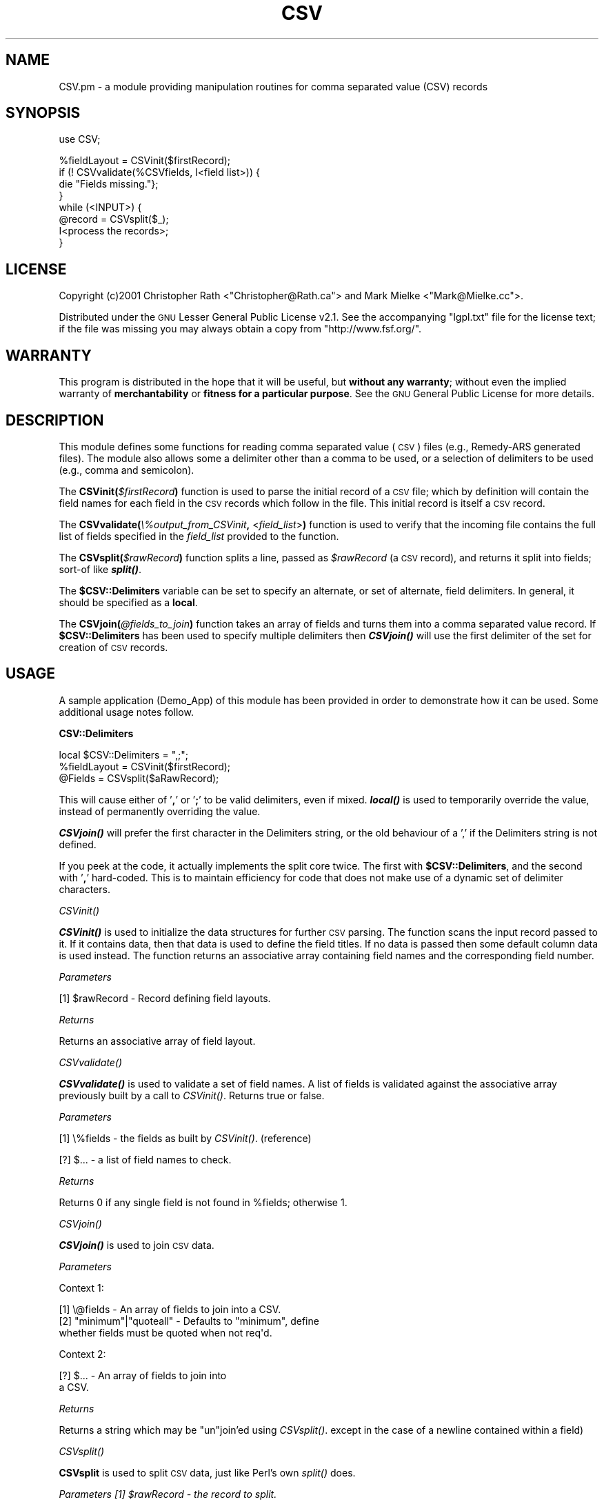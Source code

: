 .\" Automatically generated by Pod::Man v1.37, Pod::Parser v1.32
.\"
.\" Standard preamble:
.\" ========================================================================
.de Sh \" Subsection heading
.br
.if t .Sp
.ne 5
.PP
\fB\\$1\fR
.PP
..
.de Sp \" Vertical space (when we can't use .PP)
.if t .sp .5v
.if n .sp
..
.de Vb \" Begin verbatim text
.ft CW
.nf
.ne \\$1
..
.de Ve \" End verbatim text
.ft R
.fi
..
.\" Set up some character translations and predefined strings.  \*(-- will
.\" give an unbreakable dash, \*(PI will give pi, \*(L" will give a left
.\" double quote, and \*(R" will give a right double quote.  \*(C+ will
.\" give a nicer C++.  Capital omega is used to do unbreakable dashes and
.\" therefore won't be available.  \*(C` and \*(C' expand to `' in nroff,
.\" nothing in troff, for use with C<>.
.tr \(*W-
.ds C+ C\v'-.1v'\h'-1p'\s-2+\h'-1p'+\s0\v'.1v'\h'-1p'
.ie n \{\
.    ds -- \(*W-
.    ds PI pi
.    if (\n(.H=4u)&(1m=24u) .ds -- \(*W\h'-12u'\(*W\h'-12u'-\" diablo 10 pitch
.    if (\n(.H=4u)&(1m=20u) .ds -- \(*W\h'-12u'\(*W\h'-8u'-\"  diablo 12 pitch
.    ds L" ""
.    ds R" ""
.    ds C` ""
.    ds C' ""
'br\}
.el\{\
.    ds -- \|\(em\|
.    ds PI \(*p
.    ds L" ``
.    ds R" ''
'br\}
.\"
.\" If the F register is turned on, we'll generate index entries on stderr for
.\" titles (.TH), headers (.SH), subsections (.Sh), items (.Ip), and index
.\" entries marked with X<> in POD.  Of course, you'll have to process the
.\" output yourself in some meaningful fashion.
.if \nF \{\
.    de IX
.    tm Index:\\$1\t\\n%\t"\\$2"
..
.    nr % 0
.    rr F
.\}
.\"
.\" For nroff, turn off justification.  Always turn off hyphenation; it makes
.\" way too many mistakes in technical documents.
.hy 0
.if n .na
.\"
.\" Accent mark definitions (@(#)ms.acc 1.5 88/02/08 SMI; from UCB 4.2).
.\" Fear.  Run.  Save yourself.  No user-serviceable parts.
.    \" fudge factors for nroff and troff
.if n \{\
.    ds #H 0
.    ds #V .8m
.    ds #F .3m
.    ds #[ \f1
.    ds #] \fP
.\}
.if t \{\
.    ds #H ((1u-(\\\\n(.fu%2u))*.13m)
.    ds #V .6m
.    ds #F 0
.    ds #[ \&
.    ds #] \&
.\}
.    \" simple accents for nroff and troff
.if n \{\
.    ds ' \&
.    ds ` \&
.    ds ^ \&
.    ds , \&
.    ds ~ ~
.    ds /
.\}
.if t \{\
.    ds ' \\k:\h'-(\\n(.wu*8/10-\*(#H)'\'\h"|\\n:u"
.    ds ` \\k:\h'-(\\n(.wu*8/10-\*(#H)'\`\h'|\\n:u'
.    ds ^ \\k:\h'-(\\n(.wu*10/11-\*(#H)'^\h'|\\n:u'
.    ds , \\k:\h'-(\\n(.wu*8/10)',\h'|\\n:u'
.    ds ~ \\k:\h'-(\\n(.wu-\*(#H-.1m)'~\h'|\\n:u'
.    ds / \\k:\h'-(\\n(.wu*8/10-\*(#H)'\z\(sl\h'|\\n:u'
.\}
.    \" troff and (daisy-wheel) nroff accents
.ds : \\k:\h'-(\\n(.wu*8/10-\*(#H+.1m+\*(#F)'\v'-\*(#V'\z.\h'.2m+\*(#F'.\h'|\\n:u'\v'\*(#V'
.ds 8 \h'\*(#H'\(*b\h'-\*(#H'
.ds o \\k:\h'-(\\n(.wu+\w'\(de'u-\*(#H)/2u'\v'-.3n'\*(#[\z\(de\v'.3n'\h'|\\n:u'\*(#]
.ds d- \h'\*(#H'\(pd\h'-\w'~'u'\v'-.25m'\f2\(hy\fP\v'.25m'\h'-\*(#H'
.ds D- D\\k:\h'-\w'D'u'\v'-.11m'\z\(hy\v'.11m'\h'|\\n:u'
.ds th \*(#[\v'.3m'\s+1I\s-1\v'-.3m'\h'-(\w'I'u*2/3)'\s-1o\s+1\*(#]
.ds Th \*(#[\s+2I\s-2\h'-\w'I'u*3/5'\v'-.3m'o\v'.3m'\*(#]
.ds ae a\h'-(\w'a'u*4/10)'e
.ds Ae A\h'-(\w'A'u*4/10)'E
.    \" corrections for vroff
.if v .ds ~ \\k:\h'-(\\n(.wu*9/10-\*(#H)'\s-2\u~\d\s+2\h'|\\n:u'
.if v .ds ^ \\k:\h'-(\\n(.wu*10/11-\*(#H)'\v'-.4m'^\v'.4m'\h'|\\n:u'
.    \" for low resolution devices (crt and lpr)
.if \n(.H>23 .if \n(.V>19 \
\{\
.    ds : e
.    ds 8 ss
.    ds o a
.    ds d- d\h'-1'\(ga
.    ds D- D\h'-1'\(hy
.    ds th \o'bp'
.    ds Th \o'LP'
.    ds ae ae
.    ds Ae AE
.\}
.rm #[ #] #H #V #F C
.\" ========================================================================
.\"
.IX Title "CSV 3pm"
.TH CSV 3pm "2001-08-18" "perl v5.8.8" "User Contributed Perl Documentation"
.SH "NAME"
CSV.pm \- a module providing manipulation routines for comma separated value (CSV) records
.SH "SYNOPSIS"
.IX Header "SYNOPSIS"
.Vb 1
\&    use CSV;
.Ve
.PP
.Vb 8
\&    %fieldLayout = CSVinit($firstRecord);
\&    if (! CSVvalidate(%CSVfields, I<field list>)) {
\&        die "Fields missing."};
\&    }
\&    while (<INPUT>) { 
\&        @record = CSVsplit($_);
\&        I<process the records>;
\&      }
.Ve
.SH "LICENSE"
.IX Header "LICENSE"
Copyright (c)2001 Christopher Rath <\f(CW\*(C`Christopher@Rath.ca\*(C'\fR> and Mark Mielke
<\f(CW\*(C`Mark@Mielke.cc\*(C'\fR>.
.PP
Distributed under the \s-1GNU\s0 Lesser General Public License v2.1.  See the
accompanying \f(CW\*(C`lgpl.txt\*(C'\fR file for the license text; if the file was missing you
may always obtain a copy from \f(CW\*(C`http://www.fsf.org/\*(C'\fR.
.SH "WARRANTY"
.IX Header "WARRANTY"
This program is distributed in the hope that it will be useful, but \fBwithout
any warranty\fR; without even the implied warranty of \fBmerchantability\fR or
\&\fBfitness for a particular purpose\fR.  See the \s-1GNU\s0 General Public License for
more details.
.SH "DESCRIPTION"
.IX Header "DESCRIPTION"
This module defines some functions for reading comma separated value (\s-1CSV\s0)
files (e.g., Remedy-ARS generated files).  The module also allows some a
delimiter other than a comma to be used, or a selection of delimiters to be
used (e.g., comma and semicolon).
.PP
The \fBCSVinit(\fR\fI$firstRecord\fR\fB)\fR function is used to parse the initial record
of a \s-1CSV\s0 file; which by definition will contain the field names for each field
in the \s-1CSV\s0 records which follow in the file.  This initial record is itself a
\&\s-1CSV\s0 record.
.PP
The \fBCSVvalidate(\fR\fI\e%output_from_CSVinit\fR\fB,\fR <\fIfield_list\fR>\fB)\fR function
is used to verify that the incoming file contains the full list of fields
specified in the \fIfield_list\fR provided to the function.
.PP
The \fBCSVsplit(\fR\fI$rawRecord\fR\fB)\fR function splits a line, passed as
\&\fI$rawRecord\fR (a \s-1CSV\s0 record), and returns it split into fields; sort-of like
\&\fB\f(BIsplit()\fB\fR.
.PP
The \fB$CSV::Delimiters\fR variable can be set to specify an alternate, or set of
alternate, field delimiters.  In general, it should be specified as a \fBlocal\fR.
.PP
The \fBCSVjoin(\fR\fI@fields_to_join\fR\fB)\fR function takes an array of fields and
turns them into a comma separated value record.  If \fB$CSV::Delimiters\fR has
been used to specify multiple delimiters then \fB\f(BICSVjoin()\fB\fR will use the first
delimiter of the set for creation of \s-1CSV\s0 records.
.SH "USAGE"
.IX Header "USAGE"
A sample application (Demo_App) of this module has been provided in order to
demonstrate how it can be used.  Some additional usage notes follow.
.Sh "CSV::Delimiters"
.IX Subsection "CSV::Delimiters"
.Vb 3
\&    local $CSV::Delimiters = ",;";
\&    %fieldLayout = CSVinit($firstRecord);
\&    @Fields = CSVsplit($aRawRecord);
.Ve
.PP
This will cause either of '\fB,\fR' or '\fB;\fR' to be valid delimiters, even if
mixed.  \fB\f(BIlocal()\fB\fR is used to temporarily override the value, instead of
permanently overriding the value.
.PP
\&\fB\f(BICSVjoin()\fB\fR will prefer the first character in the Delimiters string, or the old
behaviour of a ',' if the Delimiters string is not defined.
.PP
If you peek at the code, it actually implements the split core twice.  The
first with \fB$CSV::Delimiters\fR, and the second with '\fB,\fR' hard\-coded.  This is
to maintain efficiency for code that does not make use of a dynamic set of
delimiter characters.
.Sh "\fICSVinit()\fP"
.IX Subsection "CSVinit()"
\&\fB\f(BICSVinit()\fB\fR is used to initialize the data structures for further \s-1CSV\s0 parsing.
The function scans the input record passed to it.  If it contains data, then
that data is used to define the field titles.  If no data is passed then some
default column data is used instead.  The function returns an associative array
containing field names and the corresponding field number.
.PP
\fIParameters\fR
.IX Subsection "Parameters"
.PP
[1] \f(CW$rawRecord\fR \- Record defining field layouts.
.PP
\fIReturns\fR
.IX Subsection "Returns"
.PP
Returns an associative array of field layout.
.Sh "\fICSVvalidate()\fP"
.IX Subsection "CSVvalidate()"
\&\fB\f(BICSVvalidate()\fB\fR is used to validate a set of field names.  A list of fields is
validated against the associative array previously built by a call to
\&\fICSVinit()\fR.  Returns true or false.
.PP
\fIParameters\fR
.IX Subsection "Parameters"
.PP
[1] \e%fields \- the fields as built by \fICSVinit()\fR. (reference)
.PP
[?] $...     \- a list of field names to check.
.PP
\fIReturns\fR
.IX Subsection "Returns"
.PP
Returns 0 if any single field is not found in \f(CW%fields\fR; otherwise 1.
.Sh "\fICSVjoin()\fP"
.IX Subsection "CSVjoin()"
\&\fB\f(BICSVjoin()\fB\fR is used to join \s-1CSV\s0 data.
.PP
\fIParameters\fR
.IX Subsection "Parameters"
.PP
Context 1:
.PP
.Vb 3
\&    [1] \e@fields  \- An array of fields to join into a CSV.
\&    [2] "minimum"|"quoteall" \- Defaults to "minimum", define 
\&            whether fields must be quoted when not req\(aqd.
.Ve
.PP
Context 2:
.PP
.Vb 2
\&    [?] $... \- An array of fields to join into 
\&            a CSV.
.Ve
.PP
\fIReturns\fR
.IX Subsection "Returns"
.PP
Returns a string which may be \*(L"un\*(R"join'ed using \fICSVsplit()\fR.
except in the case of a newline contained within a field)
.Sh "\fICSVsplit()\fP"
.IX Subsection "CSVsplit()"
\&\fBCSVsplit\fR is used to split \s-1CSV\s0 data, just like Perl's own \fIsplit()\fR does.
.PP
\fIParameters [1] \f(CI$rawRecord\fI \- the record to split.\fR
.IX Subsection "Parameters [1] $rawRecord - the record to split."
.PP
\fIReturns\fR
.IX Subsection "Returns"
.PP
Returns an array of values split out of \f(CW$rawRecord\fR.
.SH "TESTING"
.IX Header "TESTING"
Put the following lines into a file to test the comma-based parsing of this
module:
.PP
.Vb 1
\&    #!/usr/bin/perl \-w
.Ve
.PP
.Vb 1
\&    use CSV;
.Ve
.PP
.Vb 3
\&    while (<DATA>) {
\&        print join(":", CSVsplit($_)), "\en";
\&    }
.Ve
.PP
.Vb 8
\&    __DATA__
\&    "One from FAQ will do","sec""ond"
\&    "But, not","3rd""","or","""fifth"
\&    "don\(aqt","forget","fourth"",""","and"  ,  """,""sixth".
\&    "Of course, it doesn\(aqt solve",everything,8,N,1
\&    "Is there a new emacs   perl\-mode?"
\&    "Tom","tom@fiction.org"
\&    Empty fields needed,,"and "wanted
.Ve
.PP
.Vb 5
\&    Some,"",boundary  ",cases"",  ,too
\&    Grok this\e, Spok!
\&    "Didn\(aqt you notice\e! in it \e{the spec\e}"
\&    "Multi\-
\&    line",test
.Ve
.PP
This will produce the following output:
.PP
.Vb 7
\&    One from FAQ will do:sec"ond
\&    But, not:3rd":or:"fifth
\&    don\(aqt:forget:fourth",":"and"  :  """:""sixth".
\&    Of course, it doesn\(aqt solve:everything:8:N:1
\&    Is there a new emacs   perl\-mode?
\&    Tom:tom@fiction.org
\&    Empty fields needed::"and "wanted
.Ve
.PP
.Vb 5
\&    Some::boundary  ":cases"":  :too
\&    Grok this\e: Spok!
\&    Didn\(aqt you notice\e! in it \e{the spec\e}
\&    "Multi\-
\&    line":test
.Ve
.SH "CSV SPECIFICATION"
.IX Header "CSV SPECIFICATION"
This section attempts to define \s-1CSV\s0 records and files in a fairly rigorous
fashion.  The point behind this is to make this module usable without having to
read and understand the source code.
.Sh "\s-1CSV\s0 Records"
.IX Subsection "CSV Records"
The basic idea behind a \s-1CSV\s0 record is this: literal field values are
delimited by commas.  The immediate complication that arises is, of
course, ``What should be done when a comma must appear within a
field?''  Within the bounds of current practice, there are two
immediate solutions to this complication:
.IP "1." 4
Use a predefined escape character to tag commas which appear within fields.
.IP "2." 4
Allow quotation marks to enclose a field and _protect_ a comma appearing within
a field.
.PP
As with all work\-arounds, these \*(L"immediate solutions\*(R" have complications of
their own (these secondary complications are numbered the same as their primary
counterparts):
.IP "1." 4
Escape characters must themselves be escaped in order to appear as a value
within a field (e.g., if a literal comma is expressed as ``\e,'', then a literal
backslash must appear as ``\e\e'').
.IP "2." 4
Quotation marks must somehow be protected if they are to appear as a literal
character within a field.
.PP
Given that the essence of \s-1CSV\s0 files is simplicity, I have decided to reject
\&\fIall\fR escape and escaped characters with the exception of quoation marks
appearing within quotation marks.  That is, the case of the escaped comma has
been rejected from this specification.
.PP
Within the context of Perl, the \fIstring\fR\|(3) library and the \s-1UNIX\s0 shells, an
additional level of complexity is added to this equation when we begin to ask,
``What is the meaning or significance of whitespace within a \s-1CSV\s0 record?''  The
meaning of whitespace is a key technical detail which must be accounted for in
both the specification and its implementation; otherwise, everyone's
implementation will produce semi-random results based upon that implementors
opinion regarding whitespace.
.Sh "Semi-Formal \s-1CSV\s0 Record Specification"
.IX Subsection "Semi-Formal CSV Record Specification"
This specification uses the syntax described in Appendix\ A of the first
edition of O'Reilly's Programming Perl book (i.e., the Perl\ 4 camel book).
.PP
.Vb 1
\&    CSV_RECORD ::= (* FIELD DELIM *) FIELD REC_SEP
.Ve
.PP
.Vb 1
\&    FIELD ::= QUOTED_TEXT | TEXT
.Ve
.PP
.Vb 1
\&    DELIM ::= `,\(aq
.Ve
.PP
.Vb 1
\&    REC_SEP ::= `\en\(aq
.Ve
.PP
.Vb 1
\&    TEXT ::= LIT_STR | ["] LIT_STR [^"] | [^"] LIT_STR ["]
.Ve
.PP
.Vb 1
\&    LIT_STR ::= (* LITERAL_CHAR *)
.Ve
.PP
.Vb 1
\&    LITERAL_CHAR ::= NOT_COMMA_NL
.Ve
.PP
.Vb 1
\&    NOT_COMMA_NL ::= [^,\en]
.Ve
.PP
.Vb 1
\&    QUOTED_TEXT ::= ["] (* NOT_A_QUOTE *) ["]
.Ve
.PP
.Vb 1
\&    NOT_A_QUOTE ::= [^"] | ESCAPED_QUOTE
.Ve
.PP
.Vb 1
\&    ESCAPED_QUOTE ::= `""\(aq
.Ve
.Sh "Notes"
.IX Subsection "Notes"
This specification does not grant any special status to whitespace characters.
This means that \fB\f(BIall whitespace is part of some field value.\fB\fR
.PP
The \fB\s-1TEXT\s0\fR non-terminal is attempting to express the cases where quotation
marks exist but do not completely encapsulate the field value; in cases like
this, the quotation marks should be treated as literal characters making up
part of the field value.
.PP
One ambiguity exist in this specification that I have been unable to properly
express.  The case of a field with the value ,abc"\*(L"de,.  Should the double
quotation marks be treated as an escaped quotation mark or as two quotation
marks?  I believe that occurences of \*(R"" should be treated as escaped quotation
marks \fIonly\fR within a quoted string.
.PP
The \fB\s-1LITERAL_CHAR\s0\fR non-terminal exists partially as a place\-holder.  Escaped
characters may be easily accomadated by this specification at a later date by
OR-ing them to the right side of \fB\s-1LITERAL_CHAR\s0\fR.
.PP
Some of the non-terminals exist solely as documentation/reading aids.  The
\&\fB\s-1NOT_A_COMMA_NL\s0\fR is one example of this case; its name helps express the
meaning of the regex (which should assist other readers of this document to
detect errors in the specification).
.PP
The \fB\s-1ESCAPED_QUOTE\s0\fR non-terminal includes the PASCAL-like case of ``"\*(L"'' and
excludes the more traditional \s-1UNIX\s0 ``\e\e\*(R"''.  This is not my preference; I have
included it here because I know there exists at least one commercial tool that
produces \s-1CSV\s0 records containing the PASCAL-like construct and not the UNIX-like
one.
.SH "AUTHORS"
.IX Header "AUTHORS"
Christopher Rath (\f(CW\*(C`christopher@rath.ca\*(C'\fR) wrote the \s-1CSV\s0 specification and
everything in the module except the essential snippet of code that actually
does the work :).
.PP
Mark Mielke (\f(CW\*(C`mark@mielke.cc\*(C'\fR) took the specification and wrote the essential
piece of code that actually breaks the \s-1CSV\s0 records into its constituent fields.
He also took the initial .pl version and .pm'ed it (this only makes sense,
since this module is only usable in perl5).
.SH "BUGS"
.IX Header "BUGS"
.Sh "Not Thread-Safe"
.IX Subsection "Not Thread-Safe"
This module, and hence \fB\f(BICSVinit()\fB\fR/\fB\f(BICSVsplit()\fB\fR, is not thread-safe or
re\-entrant.
.Sh "Fields Spanning Lines"
.IX Subsection "Fields Spanning Lines"
This module currently fails in one of the test\-cases, although the test output
listed herein, above, has been constructed to show the actual output of this
module, as opposed to the correct output:
.PP
.Vb 2
\&    "Multi\-
\&    line",test
.Ve
.PP
This is due to the fact that perl is reading one line at a time with:
.PP
.Vb 1
\&    while (<DATA>) { ... }
.Ve
.PP
So the first line is read (\*(L"Multi\-) and evaluated. The _second_ time around the
loop the second line (line\*(R",test) is read and evaluated.  There is no
workaround available, this is simply a limitation of the module.
.SH "VERSION"
.IX Header "VERSION"
The \s-1RCS\s0 identifier for this module is
$Id:\ \s-1CSV\s0.pm,v\ 1.10\ 2001/08/19\ 01:42:33\ christopher\ Exp\ $.
